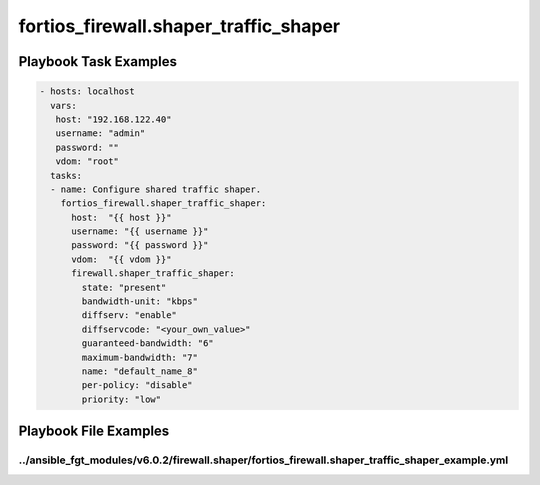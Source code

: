 ======================================
fortios_firewall.shaper_traffic_shaper
======================================


Playbook Task Examples
----------------------

.. code-block:: yaml

    - hosts: localhost
      vars:
       host: "192.168.122.40"
       username: "admin"
       password: ""
       vdom: "root"
      tasks:
      - name: Configure shared traffic shaper.
        fortios_firewall.shaper_traffic_shaper:
          host:  "{{ host }}"
          username: "{{ username }}"
          password: "{{ password }}"
          vdom:  "{{ vdom }}"
          firewall.shaper_traffic_shaper:
            state: "present"
            bandwidth-unit: "kbps"
            diffserv: "enable"
            diffservcode: "<your_own_value>"
            guaranteed-bandwidth: "6"
            maximum-bandwidth: "7"
            name: "default_name_8"
            per-policy: "disable"
            priority: "low"



Playbook File Examples
----------------------


../ansible_fgt_modules/v6.0.2/firewall.shaper/fortios_firewall.shaper_traffic_shaper_example.yml
++++++++++++++++++++++++++++++++++++++++++++++++++++++++++++++++++++++++++++++++++++++++++++++++

.. code-block:: yaml
            - hosts: localhost
      vars:
       host: "192.168.122.40"
       username: "admin"
       password: ""
       vdom: "root"
      tasks:
      - name: Configure shared traffic shaper.
        fortios_firewall.shaper_traffic_shaper:
          host:  "{{ host }}"
          username: "{{ username }}"
          password: "{{ password }}"
          vdom:  "{{ vdom }}"
          firewall.shaper_traffic_shaper:
            state: "present"
            bandwidth-unit: "kbps"
            diffserv: "enable"
            diffservcode: "<your_own_value>"
            guaranteed-bandwidth: "6"
            maximum-bandwidth: "7"
            name: "default_name_8"
            per-policy: "disable"
            priority: "low"




